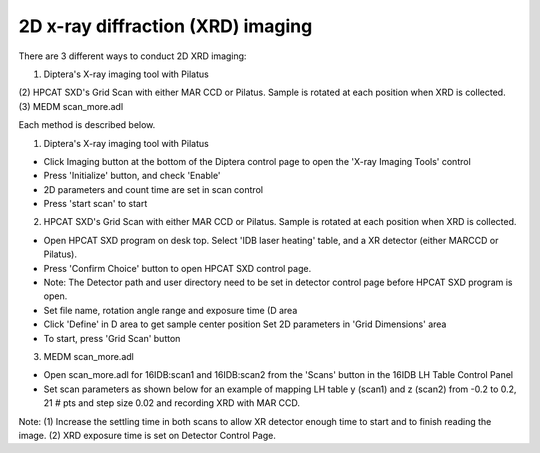 2D x-ray diffraction (XRD) imaging
----------------------------------

There are 3 different ways to conduct 2D XRD imaging:

(1) Diptera's X-ray imaging tool with Pilatus
(2) HPCAT SXD's Grid Scan with either MAR CCD or Pilatus.
Sample is rotated at each position when XRD is collected.
(3) MEDM scan_more.adl

Each method is described below.

(1) Diptera's X-ray imaging tool with Pilatus

- Click Imaging button at the bottom of the Diptera control page
  to open the 'X-ray Imaging Tools' control
- Press 'Initialize' button, and check 'Enable'
- 2D parameters and count time are set in scan control
- Press 'start scan' to start

(2) HPCAT SXD's Grid Scan with either MAR CCD or Pilatus.
    Sample is rotated at each position when XRD is collected.

- Open HPCAT SXD program on desk top. Select 'IDB laser
  heating' table, and a XR detector (either MARCCD or Pilatus).
- Press 'Confirm Choice' button to open HPCAT SXD control
  page.

- Note: The Detector path and user directory need to be set in
  detector control page before HPCAT SXD program is open.
- Set file name, rotation angle range and exposure time (D area
- Click 'Define' in D area to get sample center position
  Set 2D parameters in 'Grid Dimensions' area
- To start, press 'Grid Scan' button

(3) MEDM scan_more.adl

- Open scan_more.adl for 16IDB:scan1 and 16IDB:scan2 from
  the 'Scans' button in the 16IDB LH Table Control Panel

- Set scan parameters as shown below for an example of
  mapping LH table y (scan1) and z (scan2) from -0.2 to 0.2, 21 #
  pts and step size 0.02 and recording XRD with MAR CCD.

Note: (1) Increase the settling time in both scans to allow XR
detector enough time to start and to finish reading the image.
(2) XRD exposure time is set on Detector Control Page.